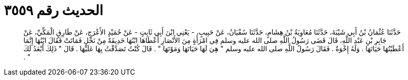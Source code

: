 
= الحديث رقم ٣٥٥٩

[quote.hadith]
حَدَّثَنَا عُثْمَانُ بْنُ أَبِي شَيْبَةَ، حَدَّثَنَا مُعَاوِيَةُ بْنُ هِشَامٍ، حَدَّثَنَا سُفْيَانُ، عَنْ حَبِيبٍ، - يَعْنِي ابْنَ أَبِي ثَابِتٍ - عَنْ حُمَيْدٍ الأَعْرَجِ، عَنْ طَارِقٍ الْمَكِّيِّ، عَنْ جَابِرِ بْنِ عَبْدِ اللَّهِ، قَالَ قَضَى رَسُولُ اللَّهِ صلى الله عليه وسلم فِي امْرَأَةٍ مِنَ الأَنْصَارِ أَعْطَاهَا ابْنُهَا حَدِيقَةً مِنْ نَخْلٍ فَمَاتَتْ فَقَالَ ابْنُهَا إِنَّمَا أَعْطَيْتُهَا حَيَاتَهَا ‏.‏ وَلَهُ إِخْوَةٌ ‏.‏ فَقَالَ رَسُولُ اللَّهِ صلى الله عليه وسلم ‏"‏ هِيَ لَهَا حَيَاتَهَا وَمَوْتَهَا ‏"‏ ‏.‏ قَالَ كُنْتُ تَصَدَّقْتُ بِهَا عَلَيْهَا ‏.‏ قَالَ ‏"‏ ذَلِكَ أَبْعَدُ لَكَ ‏"‏ ‏.‏